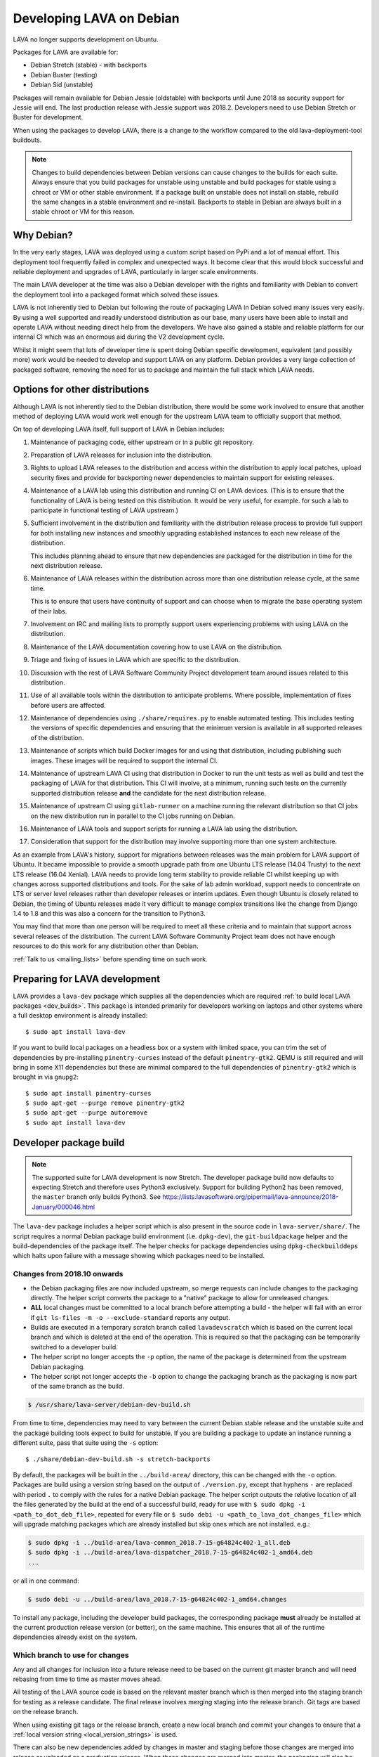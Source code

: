 .. index:: developers, debian development, lava on debian

.. _lava_on_debian:

Developing LAVA on Debian
#########################

LAVA no longer supports development on Ubuntu.

Packages for LAVA are available for:

* Debian Stretch (stable) - with backports
* Debian Buster (testing)
* Debian Sid (unstable)

Packages will remain available for Debian Jessie (oldstable) with backports
until June 2018 as security support for Jessie will end. The last production
release with Jessie support was 2018.2. Developers need to use Debian Stretch
or Buster for development.

When using the packages to develop LAVA, there is a change to the workflow
compared to the old lava-deployment-tool buildouts.

.. note:: Changes to build dependencies between Debian versions can
   cause changes to the builds for each suite. Always ensure that you
   build packages for unstable using unstable and build packages for
   stable using a chroot or VM or other stable environment. If a
   package built on unstable does not install on stable, rebuild the
   same changes in a stable environment and re-install. Backports to
   stable in Debian are always built in a stable chroot or VM for this
   reason.

Why Debian?
***********

In the very early stages, LAVA was deployed using a custom script based
on PyPi and a lot of manual effort. This deployment tool frequently
failed in complex and unexpected ways. It become clear that this would
block successful and reliable deployment and upgrades of LAVA,
particularly in larger scale environments.

The main LAVA developer at the time was also a Debian developer with
the rights and familiarity with Debian to convert the deployment tool
into a packaged format which solved these issues.

LAVA is not inherently tied to Debian but following the route of
packaging LAVA in Debian solved many issues very easily. By using a
well supported and readily understood distribution as our base, many
users have been able to install and operate LAVA without needing direct
help from the developers. We have also gained a stable and reliable
platform for our internal CI which was an enormous aid during the V2
development cycle.

Whilst it might seem that lots of developer time is spent doing Debian
specific development, equivalent (and possibly more) work would be
needed to develop and support LAVA on any platform. Debian provides a
very large collection of packaged software, removing the need for us to
package and maintain the full stack which LAVA needs.

.. index:: lava on other distributions, distributions

.. _lava_on_other_distros:

Options for other distributions
********************************

Although LAVA is not inherently tied to the Debian distribution, there
would be some work involved to ensure that another method of
deploying LAVA would work well enough for the upstream LAVA team to
officially support that method.

On top of developing LAVA itself, full support of LAVA in Debian
includes:

#. Maintenance of packaging code, either upstream or in a public git
   repository.

#. Preparation of LAVA releases for inclusion into the distribution.

#. Rights to upload LAVA releases to the distribution and access
   within the distribution to apply local patches, upload security
   fixes and provide for backporting newer dependencies to maintain
   support for existing releases.

#. Maintenance of a LAVA lab using this distribution and running CI
   on LAVA devices. (This is to ensure that the functionality of LAVA
   is being tested on this distribution. It would be very useful, for
   example. for such a lab to participate in functional testing of LAVA
   upstream.)

#. Sufficient involvement in the distribution and familiarity with
   the distribution release process to provide full support for both
   installing new instances and smoothly upgrading established
   instances to each new release of the distribution.

   This includes planning ahead to ensure that new dependencies are
   packaged for the distribution in time for the next distribution
   release.

#. Maintenance of LAVA releases within the distribution across more
   than one distribution release cycle, at the same time.

   This is to ensure that users have continuity of support and can
   choose when to migrate the base operating system of their labs.

#. Involvement on IRC and mailing lists to promptly support users
   experiencing problems with using LAVA on the distribution.

#. Maintenance of the LAVA documentation covering how to use LAVA on
   the distribution.

#. Triage and fixing of issues in LAVA which are specific to the
   distribution.

#. Discussion with the rest of LAVA Software Community Project
   development team around issues related to this distribution.

#. Use of all available tools within the distribution to anticipate
   problems. Where possible, implementation of fixes before users are
   affected.

#. Maintenance of dependencies using ``./share/requires.py`` to enable
   automated testing. This includes testing the versions of specific
   dependencies and ensuring that the minimum version is available in
   all supported releases of the distribution.

#. Maintenance of scripts which build Docker images for and using that
   distribution, including publishing such images. These images will be
   required to support the internal CI.

#. Maintenance of upstream LAVA CI using that distribution in Docker to
   run the unit tests as well as build and test the packaging of LAVA
   for that distribution. This CI will involve, at a minimum, running
   such tests on the currently supported distribution release **and**
   the candidate for the next distribution release.

#. Maintenance of upstream CI using ``gitlab-runner`` on a machine
   running the relevant distribution so that CI jobs on the new
   distribution run in parallel to the CI jobs running on Debian.

#. Maintenance of LAVA tools and support scripts for running a LAVA lab
   using the distribution.

#. Consideration that support for the distribution may involve
   supporting more than one system architecture.

As an example from LAVA's history, support for migrations between
releases was the main problem for LAVA support of Ubuntu. It became
impossible to provide a smooth upgrade path from one Ubuntu LTS release
(14.04 Trusty) to the next LTS release (16.04 Xenial). LAVA needs to
provide long term stability to provide reliable CI whilst keeping up
with changes across supported distributions and tools. For the sake of
lab admin workload, support needs to concentrate on LTS or server level
releases rather than developer releases or interim updates. Even though
Ubuntu is closely related to Debian, the timing of Ubuntu releases made
it very difficult to manage complex transitions like the change from
Django 1.4 to 1.8 and this was also a concern for the transition to
Python3.

You may find that more than one person will be required to meet all
these criteria and to maintain that support across several releases of
the distribution. The current LAVA Software Community Project team does
not have enough resources to do this work for any distribution other
than Debian.

:ref:`Talk to us <mailing_lists>` before spending time on such work.

.. index:: developer: preparation, lava-dev

.. _developer_preparations:

Preparing for LAVA development
******************************

LAVA provides a ``lava-dev`` package which supplies all the dependencies which
are required :ref:`to build local LAVA packages <dev_builds>`. This package is
intended primarily for developers working on laptops and other systems where
a full desktop environment is already installed::

  $ sudo apt install lava-dev

If you want to build local packages on a headless box or a system with limited
space, you can trim the set of dependencies by pre-installing
``pinentry-curses`` instead of the default ``pinentry-gtk2``. QEMU is still
required and will bring in some X11 dependencies but these are minimal compared
to the full dependencies of ``pinentry-gtk2`` which is brought in via
``gnupg2``::

  $ sudo apt install pinentry-curses
  $ sudo apt-get --purge remove pinentry-gtk2
  $ sudo apt-get --purge autoremove
  $ sudo apt install lava-dev

.. seealso:: :ref:`unit_test_dependencies`

.. index:: developer-builds

.. _dev_builds:

Developer package build
***********************

.. seealso:: :ref:`developer_preparations` and
   :ref:`development_pre_requisites`

.. note:: The supported suite for LAVA development is now Stretch. The
   developer package build now defaults to expecting Stretch and
   therefore uses Python3 exclusively. Support for building Python2 has
   been removed, the ``master`` branch only builds Python3. See
   https://lists.lavasoftware.org/pipermail/lava-announce/2018-January/000046.html

The ``lava-dev`` package includes a helper script which is also present
in the source code in ``lava-server/share/``. The script requires a
normal Debian package build environment (i.e. ``dpkg-dev``), the
``git-buildpackage`` helper and the build-dependencies of the package
itself. The helper checks for package dependencies using
``dpkg-checkbuilddeps`` which halts upon failure with a message showing
which packages need to be installed.

Changes from 2018.10 onwards
============================

* the Debian packaging files are now included upstream, so merge
  requests can include changes to the packaging directly. The helper
  script converts the package to a "native" package to allow for
  unreleased changes.

* **ALL** local changes must be committed to a local branch before
  attempting a build - the helper will fail with an error if
  ``git ls-files -m -o --exclude-standard`` reports any output.

* Builds are executed in a temporary scratch branch called
  ``lavadevscratch`` which is based on the current local branch and
  which is deleted at the end of the operation. This is required so
  that the packaging can be temporarily switched to a developer build.

* The helper script no longer accepts the ``-p`` option, the name
  of the package is determined from the upstream Debian packaging.

* The helper script not longer accepts the ``-b`` option to change
  the packaging branch as the packaging is now part of the same
  branch as the build.

.. code-block:: none

 $ /usr/share/lava-server/debian-dev-build.sh

From time to time, dependencies may need to vary between the current Debian
stable release and the unstable suite and the package building tools expect
to build for unstable. If you are building a package to update an instance
running a different suite, pass that suite using the ``-s`` option::

 $ ./share/debian-dev-build.sh -s stretch-backports

By default, the packages will be built in the ``../build-area/``
directory, this can be changed with the ``-o`` option. Packages are
build using a version string based on the output of ``./version.py``,
except that hyphens ``-`` are replaced with period ``.`` to comply with
the rules for a native Debian package. The helper script outputs the
relative location of all the files generated by the build at the end of
a successful build, ready for use with ``$ sudo dpkg -i
<path_to_dot_deb_file>``, repeated for every file or ``$ sudo debi -u
<path_to_lava_dot_changes_file>`` which will upgrade matching packages
which are already installed but skip ones which are not installed.
e.g.:

.. code-block:: none

 $ sudo dpkg -i ../build-area/lava-common_2018.7-15-g64824c402-1_all.deb
 $ sudo dpkg -i ../build-area/lava-dispatcher_2018.7-15-g64824c402-1_amd64.deb
 ...

or all in one command:

.. code-block:: none

 $ sudo debi -u ../build-area/lava_2018.7-15-g64824c402-1_amd64.changes

To install any package, including the developer build packages, the
corresponding package **must** already be installed at the current production
release version (or better), on the same machine. This ensures that all of the
runtime dependencies already exist on the system.

.. _devel_branches:

Which branch to use for changes
===============================

Any and all changes for inclusion into a future release need to be based on the
current git master branch and will need rebasing from time to time as master
moves ahead.

All testing of the LAVA source code is based on the relevant master branch
which is then merged into the staging branch for testing as a release
candidate. The final release involves merging staging into the release branch.
Git tags are based on the release branch.

When using existing git tags or the release branch, create a new local branch
and commit your changes to ensure that a :ref:`local version string
<local_version_strings>` is used.

There can also be new dependencies added by changes in master and
staging before those changes are merged into release or uploaded as
a production release. When these changes are merged into master, the
packaging will also be updated.

.. _local_version_strings:

Local version strings
=====================

The local version is built (using ``./version.py``) from these components:

* package name
* ``git describe`` - (dashes replaced by dots)::

   $ ./version.py
   2018.7.35.gb022cde9

The latest git hash is a reference to the latest commit. If you have
not committed local changes (e.g. you are on a local branch based on a
tag) then the short hash can be used to lookup the commit in the master
branch, omitting the ``g`` prefix, e.g.::

  https://git.lavasoftware.org/lava/lava/commit/b022cde9

.. _distribution_differences:

Distribution differences
========================

**Always** build packages on the suite you expect to use for installation.

Packages available from the :ref:`lava_repositories` are built on
the correct suite (using sbuild) using the `lava-buildd scripts
<https://git.linaro.org/lava/lava-buildd.git>`_.

.. _pep440: https://www.python.org/dev/peps/pep-0440/
.. _python-setuptools: https://tracker.debian.org/pkg/python-setuptools

Example
=======

The helper supports ``lava``::

 $ sudo apt install lava-dev
 $ git clone https://git.lavasoftware.org/lava/lava.git
 $ cd lava
 $ ./share/debian-dev-build.sh

``lava-dispatcher`` has architecture-dependent dependencies. By
default, the package is built for the native architecture and can only
be installed on that architecture. To build for a different
architecture, e.g. arm64, use::

 $ /usr/share/lava-server/debian-dev-build.sh -a arm64 -B

This does a *binary build*, so the source is not included, which allows
these builds to be included in a local repository, e.g. using
``reprepro``.

Helpers for other distributions may be added in due course. Patches
welcome.

.. _developer_build_version:

Developer build versions
========================

LAVA uses git tags and the developer build adds a suffix to the tag for
each local build - the suffix is formed from the output of ``git
describe``

.. seealso:: :ref:`local_version_strings` for information on how to
   look up the commit information from the version string.

From August 2015, LAVA uses git tags without a leading zero on the
month number, in accordance with PEP440, so the git tag will be
``2015.8`` instead of ``2015.07`` used for the previous release tag.

.. index:: developer: python3 dependencies, developer: requirements

.. _developer_python3:

Development using Python3
*************************

LAVA has moved to exclusive Python3 support as the final stage of the
migration to V2. See
https://lists.lavasoftware.org/pipermail/lava-announce/2017-June/000032.html

Both lava-server and lava-dispatcher only support running the unit tests with
Python3. **All** reviews **must** pass the unit tests when run with Python3.

Builds for Debian Jessie have ceased, support for Python2 has been dropped and
**only** Python3 is be supported.

Python3 and other dependencies are tracked using files in
``share/requirements`` using the ``./share/requires.py`` script.
Required arguments are:

.. code-block:: none

  -d, --distribution    Name of a distribution directory in ./share/requirements
  -s, --suite           Name of a suite in the specified distribution directory
  -p, --package         A LAVA package name in the distribution and suite

Optional arguments are:

.. code-block:: none

  -n, --names           List the distribution package names
  -u, --unittests       Distribution package names for unittest support -
                        requires --names

.. code-block:: none

 ./share/requires.py --distribution debian --suite buster --package lava-dispatcher --names
 python3-configobj python3-guestfs python3-jinja2 python3-magic 
 python3-netifaces python3-nose python3-pexpect python3-pyudev 
 python3-requests python3-setproctitle python3-tz python3-yaml
 python3-zmq

.. seealso:: :ref:`developer_workflow` and :ref:`running_black`

.. _quick_fixes:

Quick fixes and testing
***********************

The paths to execute LAVA python scripts and run unit tests have
changed and developing LAVA based on packages has a different workflow.

Modified files can be copied to the equivalent python path. The current LAVA
packages use python3, so the path is beneath
``/usr/lib/python3/dist-packages/`` with sudo::

 $ sudo cp <git-path> /usr/lib/python3/dist-packages/<git-path>

Viewing changes
***************

Different actions are needed for local changes to take effect, depending on the
type of file(s) updated:

====================== ==============================================
templates/\*/\*.html     next browser refresh (F5/Ctrl-R)
device-types/\*.jinja2   next testjob submission
devices/\*.jinja2        next testjob submission
\*_app/\*.py             ``$ sudo apache2ctl restart``
====================== ==============================================

.. index:: postgres migration, migrate postgres

.. _migrating_postgresql_versions:

Migrating postgresql versions
*****************************

LAVA installs the ``postgresql`` package which installs the current default
version of postgresql. When this default changes in Debian, a second package
will be added to your system which will start with no actual data.

.. caution:: ``postgresql`` **will disable database access** during the
   migration and this will interfere with the running instance. There is
   typically no rush to do the migration, so this is usually a task for a
   scheduled maintenance window. Declare a time when all devices can be taken
   offline and put a replacement site in place of the apache configuration to
   prevent database access during the migration.

Determining the active cluster
==============================

The output of ``pg_lsclusters`` includes the port number of each cluster.
To ensure that the correct cluster is upgraded, check the ``LAVA_DB_PORT``
setting in ``/etc/lava-server/instance.conf`` for the current instance. If
multiple clusters are shown, ``postgresql`` will upgrade to the latest version,
so ensure that any intermediate clusters are also stopped before starting the
migration.

Performing the migration
========================

Debian gives a notice similar to this when a new version of postgres is
installed:

.. code-block:: none

 Default clusters and upgrading
 ------------------------------
 When installing a postgresql-X.Y package from scratch, a default
 cluster 'main' will automatically be created. This operation is
 equivalent to doing 'pg_createcluster X.Y main --start'.

 Due to this default cluster, an immediate attempt to upgrade an
 earlier 'main' cluster to a new version will fail and you need to
 remove the newer default cluster first. E. g., if you have
 postgresql-8.2 installed and want to upgrade to 8.3, you first install
 postgresql-8.3:

  apt install postgresql-8.3

 Then drop the default 8.3 cluster:

  pg_dropcluster 8.3 main --stop

 And then upgrade the 8.2 cluster to 8.3:

  pg_upgradecluster 8.2 main

.. note:: Upgrading a cluster combines ``pg_dump`` and ``pg_restore`` (making
          two copies of the database at one point). Ensure that you have enough
          available space on the disc, especially with a large database. If
          ``pg_upgradecluster`` is interrupted by the lack of disc space it will
          not harm the system and full rollback will be applied automatically.

See also
https://askubuntu.com/questions/66194/how-do-i-migrate-my-postgres-data-from-8-4-to-9-1

Check your existing clusters::

 $ sudo pg_lsclusters

Stop postgresql (stops both versions)::

 $ sudo service postgresql stop

Drop the **main** cluster of the **NEW** postgres as this is empty::

 $ sudo pg_dropcluster 9.4 main --stop

Postgresql knows which version is the current default, so just tell postgresql
which is the old version to migrate the data into the (empty) new one::

 $ sudo pg_upgradecluster 9.3 main
 Disabling connections to the old cluster during upgrade...
 Restarting old cluster with restricted connections...
 Creating new cluster 9.4/main ...
  config /etc/postgresql/9.4/main
  data   /var/lib/postgresql/9.4/main
  locale en_GB.UTF-8
  port   5433
 Disabling connections to the new cluster during upgrade...
 Roles, databases, schemas, ACLs...
 Fixing hardcoded library paths for stored procedures...
 Upgrading database postgres...
 Analyzing database postgres...
 Fixing hardcoded library paths for stored procedures...
 Upgrading database lavaserver...
 Analyzing database lavaserver...
 Fixing hardcoded library paths for stored procedures...
 Upgrading database devel...
 Analyzing database devel...
 Fixing hardcoded library paths for stored procedures...
 Upgrading database template1...
 Analyzing database template1...
 Re-enabling connections to the old cluster...
 Re-enabling connections to the new cluster...
 Copying old configuration files...
 Copying old start.conf...
 Copying old pg_ctl.conf...
 Stopping target cluster...
 Stopping old cluster...
 Disabling automatic startup of old cluster...
 Configuring old cluster to use a different port (5433)...
 Starting target cluster on the original port...
 Success. Please check that the upgraded cluster works. If it does,
 you can remove the old cluster with

  pg_dropcluster 9.3 main

Check that the instance is still running. Note that the port of the new
postgresql server will have been upgraded to the port used for the old
postgresql server automatically. Check that this is the case::

 $ grep port /etc/postgresql/9.4/main/postgresql.conf
 port = 5432

Drop the old cluster::

 $ sudo pg_dropcluster 9.3 main

Now the old database package can be removed::

 $ sudo apt remove postgresql-9.3

.. index:: dependency requirements

.. _dependency_requirements:

Dependency Requirements
***********************

LAVA needs to control and output the list of dependencies in a variety
of formats. Building Docker images and running unit tests in an LXC
need an updated list of binary package names suitable for the
distribution and suite of the LXC. Each needs to cope with dependencies
outside the specified suite, e.g. stable releases which need backports.
Building the LAVA Debian packages themselves also requires a properly
up to date list of dependencies - including minimum versions. Each set
of dependencies needs to be specific to each LAVA binary package -
``lava-server`` has different dependencies to ``lava-dispatcher`` and
``lava-common``.

LAVA has several dependencies which are not available via PyPi or pip
and the ``requirements.txt`` file is therefore misleading. However, the
format of this file is still useful in building the LAVA packages.

Therefore, LAVA has the ``./share/requires.py`` script which can be
used to output the preferred format, depending on the arguments. The
script is also included in the ``lava-dev`` package as
``/usr/share/lava-server/requires.py``.

The dependencies **MUST** be installed in the specified release of the
specified distribution for LAVA to work, so take care before pushing a
merge request to add package names to the support. Make sure your merge
request includes a change to the relevant requirement YAML files for
**all** supported distributions or the CI will fail.

.. seealso:: :ref:`developer_workflow`

Some distributions support ``Recommends`` level dependencies. These are
typically intended to be installed by ~90% of installations but give
flexibility for other use cases. ``Recommends`` are **not** handled by
``requires.py`` at all. The packages must be listed explicitly by the
maintainer of the packaging for the distribution. ``requires.py``
exists so that automated processes, like CI, can have a reliable but
minimal set of packages which must be installed for the specified
package to be installable. To use a minimal installation, each package
listed by `./share/requires.py`` can be installed without its
recommended packages using the ``apt install --no-install-recommends
<packages>`` syntax.

``requires.py`` does not currently support dependencies based on the
architecture of the installation. (Currently, only ``Recommends``
includes architecture-sensitive packages.)

Outputting the requirements.txt format
======================================

Processes which need the version string can use the original output
format which mimics ``requirements.txt``::

    $ ./share/requires.py --package lava-server --distribution debian --suite stretch
    django>=1.10
    PyYAML
    dateutil
    django-restricted-resource>=2016.8
    docutils>=0.6
    jinja2
    nose
    psycopg2
    pytz
    pyzmq
    requests
    simplejson
    voluptuous>=0.8.8

Outputting a list of binary package names
=========================================

This is intended to be passed directly to a package installer like
``apt-get`` together with the other required commands and options.

The caller determines the ``suite``, so to use with stretch-backports,
the ``-t stretch-backports`` option would also be added to the
other ``apt-get`` commands before appending the list of packages.

(Line breaks are added for readability only):

.. code-block:: none

    $ ./share/requires.py --package lava-server --distribution debian --suite stretch --names
    python3-django python3-yaml python3-dateutil python3-django-restricted-resource python3-docutils \
    python3-jinja2 python3-nose python3-psycopg2 python3-tz python3-zmq python3-requests \
    python3-simplejson python3-voluptuous

Adding packages needed for the unittests
========================================

Some packages are only required to allow the unittests to pass. To add
these packages, use the ``--unittest`` option, in combination with
``--names``. These packages need to be added to the installation as
well as the base list of packages using ``--names``.

::

 $ ./share/requires.py --package lava-server --distribution debian --suite unstable --names --unittest
 python3-django-testscenarios python3-pytest-django python3-pytest python3-pytest-cov

::

 $ ./share/requires.py --package lava-dispatcher --distribution debian --suite unstable --names --unittest
 pyocd-flashtool gdb-multiarch git bzr schroot lxc img2simg simg2img u-boot-tools docker.io xnbd-server telnet qemu-system-x86 qemu-system-arm

.. index:: javascript

.. _javascript_handling:

Javascript handling
*******************

Javascript has particular issues in distributions, often the version of a
Javascript file is out of step with the version available in the distribution
or not packaged at all. ``lava-server`` embeds javascript files in the
``static/js`` directories and maintains a list of files which are replaced with
symlinks during a Debian package build. The list is in
:file:`share/javascript.yaml` and the replacement of matching files is done
using :file:`share/javascript.py`. Other distribution builds are invited to use
the same script or provide patches if the paths within the script need
modification.

After 2015.12 release, all of the .min.js files in the package are removed from
VCS and minified files are created at build time. Templates in the system use
only minified versions of the javascript files so after the release package
rebuild will be mandatory.

.. _javascript_security:

Javascript and security
=======================

The primary concern is security fixes. Distributions release with a particular
release of LAVA and may need to fix security problems in that release. If the
file is replaced by a symlink to an external package in the distribution, then
the security problem and fix migrate to that package. LAVA tracks these files
in :file:`share/javascript.yaml`. Files which only exist in LAVA or exist at a
different version to the one available in the distribution, need to be patched
within LAVA. Javascript files created by LAVA are packaged as editable source
code and patches to these files will take effect in LAVA after a simple restart
of apache and a clearing of any browser cache. Problems arise when the
javascript files in the LAVA source code have been minified_, resulting in a
:file:`.min.js` file which is **not** suitable for editing or patching.

The source code for the minified JS used in LAVA is provided in the LAVA source
code, alongside the minified version. **However**, there is a lack of suitable
tools to convert changes to the source file into a comparable minified file. If
these files need changes, the correct fix would be to patch the unminified
javascript and copy the modified file over the top of the minified version.
This loses the advantages of minification but gains the benefit of a known
security fix.

.. _javascript_maintenance:

Javascript maintenance
======================

Work is ongoing upstream to resolve the remaining minified javascript
files:

#. **Identify** the upstream location of all javascript not listed in
   :file:`share/javascript.yaml` and not written by LAVA, specify this location
   in a :file:`README` in the relevant :file:`js/` directory along with
   details, if any, of how a modified file can be minified or whether a
   modified file should simply replace the minified file.

#. **Replace** the use of the remaining minified JS where the change to
   unminified has a negligible or acceptable performance change. If no upstream
   can be identified, LAVA will need to take over maintenance of the javascript
   itself, at which point minified files will be dropped until other LAVA
   javascript can also be minified.

#. **Monitor** availability of packages for all javascript files not written by
   LAVA and add to the listing in :file:`share/javascript.yaml` when packages
   become available.

#. **Maintain** - only minify javascript written by LAVA **if** a suitable
   minify tool is available to be used during the build of the packages and to
   add such support to :file:`share/javascript.py` so that minification happens
   at the same point as replacement of embedded javascript with symlinks to
   externally provided files.

.. _minified: https://en.wikipedia.org/wiki/Minification_(programming)

.. _testing_packaging:

Packaging changes
=================

From time to time, there can be packaging changes required to handle changes in
the LAVA upstream codebase. If you have write access to the packaging
repository, changes to the packaging can be tested by pushing to your
fork of lava.git and making a local commit. Then build as normal::

 $ /usr/share/lava-server/debian-dev-build.sh

.. _architecture_builds:

Building for other architectures
================================

``lava-server`` is the same for all architectures but ``lava-dispatcher`` has a
different set of dependencies depending on the build architecture. To build an
``arm64`` package of lava-dispatcher using the developer scripts, use::

 $ /usr/share/lava-server/debian-dev-build.sh -a arm64 -B

.. _django_debug_toolbar:

Debugging Django issues
***********************

When trying to investigate LAVA web pages generation we advise you to use
`django-debug-toolbar <https://django-debug-toolbar.readthedocs.org>`_. This is
a Django application that provide more information on how the page was
rendered, including:

* SQL queries
* templates involved
* HTTP headers

For instance, the toolbar is a really helpful resource to debug the Django
:abbr:`ORM (Object Relational Model)`.

Installing
==========

On a Debian system, just run::

  $ apt-get install python-django-debug-toolbar

Configuration
=============

Once the ``python-django-debug-toolbar`` package is installed, the toolbar
needs to be enabled in the instance. Two settings are required in
``/etc/lava-server/settings.conf``

* ``"DEBUG": true,``
* ``"USE_DEBUG_TOOLBAR": true,``

.. note:: ``settings.conf`` is JSON syntax, so ensure that the previous
   line ends with a comma and that the resulting file validates as JSON.
   Use `JSONLINT <https://jsonlint.com>`_

The toolbar can be disabled without disabling django debug but django must be
in debug mode for the toolbar to be loaded at all.

Restart the ``django`` related services to complete the installation of the
toolbar::

 sudo service lava-server-gunicorn restart
 sudo apache2ctl restart

Installation can be checked using ``lava-server manage shell``::

 >>> from django.conf import settings
 >>> 'debug_toolbar' in settings.INSTALLED_APPS
 True

.. seealso:: :ref:`developer_access_to_django_shell`

In order to see the toolbar, you should also check the value of `INTERNAL_IPS
<https://docs.djangoproject.com/en/1.9/ref/settings/#internal-ips>`_. Local
addresses ``127.0.0.1`` and ``::1`` are enabled by default.

To add more addresses, set ``INTERNAL_IPS`` to a list of addresses in
``/etc/lava-server/settings.conf``, (JSON syntax) for example::

  "INTERNAL_IPS": ["192.168.0.5", "10.0.0.6"],

These value depends on your setup. But if you don't see the toolbar that's the
first think to look at.

Apache then needs access to django-debug-toolbar CSS and JS files::

  sudo su -
  cd /usr/share/lava-server/static/
  ln -s /usr/lib/python3/dist-packages/debug_toolbar/static/debug_toolbar .

In ``/etc/lava-server/settings.conf`` remove the reference to htdocs in
``STATICFILES_DIRS``. Django-debug-toolbar does check that all directories
listed in ``STATICFILES_DIRS`` exists. While this is only a leftover from
previous versions of LAVA installer that is not needed anymore.

Once the changes are complete, ensure the settings are loaded by restarting
both apache2 and django::

 sudo service lava-server-gunicorn restart
 sudo apache2ctl restart

Performance overhead
====================

Keep in mind that django-debug-toolbar has some overhead on the webpage
generation and should only be used while debugging.

Django-debug-toolbar can be disabled, while not debugging, by changing the
value of ``USE_DEBUG_TOOLBAR`` in ``/etc/lava-server/settings.conf`` to
``false`` or by changing the ``̀DEBUG`` level in
``/etc/lava-server/settings.conf`` to ``DEBUG: false``.

Ensure the settings are reloaded by restarting both apache2 and django::

 sudo service lava-server-gunicorn restart
 sudo apache2ctl restart

